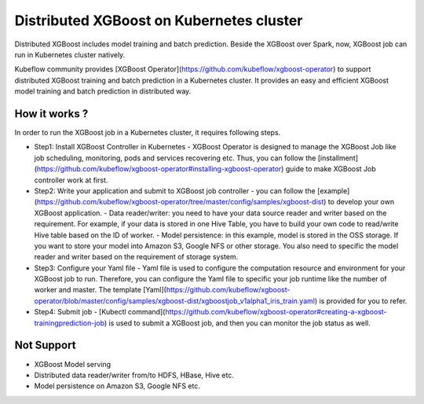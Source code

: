###############################
Distributed XGBoost on Kubernetes cluster
###############################

Distributed XGBoost includes model training and batch prediction. Beside the XGBoost over Spark, now, XGBoost job can run in Kubernetes cluster natively. 

Kubeflow community provides [XGBoost Operator](https://github.com/kubeflow/xgboost-operator) to support distributed XGBoost training and batch prediction in a Kubernetes cluster. It provides an easy and efficient XGBoost model training and batch prediction in distributed way.  

**************
How it works ?
**************
In order to run the XGBoost job in a Kubernetes cluster, it requires following steps. 

- Step1: Install XGBoost Controller in Kubernetes
  - XGBoost Operator is designed to manage the XGBoost Job like job scheduling, monitoring, pods and services recovering etc. Thus, you can follow the [installment](https://github.com/kubeflow/xgboost-operator#installing-xgboost-operator) guide to make XGBoost Job controller work at first.  

- Step2: Write your application and submit to XGBoost job controller
  - you can follow the [example](https://github.com/kubeflow/xgboost-operator/tree/master/config/samples/xgboost-dist) to develop your own XGBoost application. 
  - Data reader/writer: you need to have your data source reader and writer based on the requirement. For example, if your data is stored in one Hive Table, you have to build your own code to read/write Hive table based on the ID of worker. 
  - Model persistence: in this example, model is stored in the OSS storage. If you want to store your model into Amazon S3, Google NFS or other storage. You also need to specific the model reader and writer based on the requirement of storage system.  

- Step3: Configure your Yaml file 
  - Yaml file is used to configure the computation resource and environment for your XGBoost job to run. Therefore, you can configure the Yaml file to specific your job runtime like the number of worker and master. The template [Yaml](https://github.com/kubeflow/xgboost-operator/blob/master/config/samples/xgboost-dist/xgboostjob_v1alpha1_iris_train.yaml) is provided for you to refer.

- Step4: Submit job 
  - [Kubectl command](https://github.com/kubeflow/xgboost-operator#creating-a-xgboost-trainingprediction-job) is used to submit a XGBoost job, and then you can monitor the job status as well. 

**************
Not Support
**************

- XGBoost Model serving 
- Distributed data reader/writer from/to HDFS, HBase, Hive etc.  
- Model persistence on Amazon S3, Google NFS etc. 
